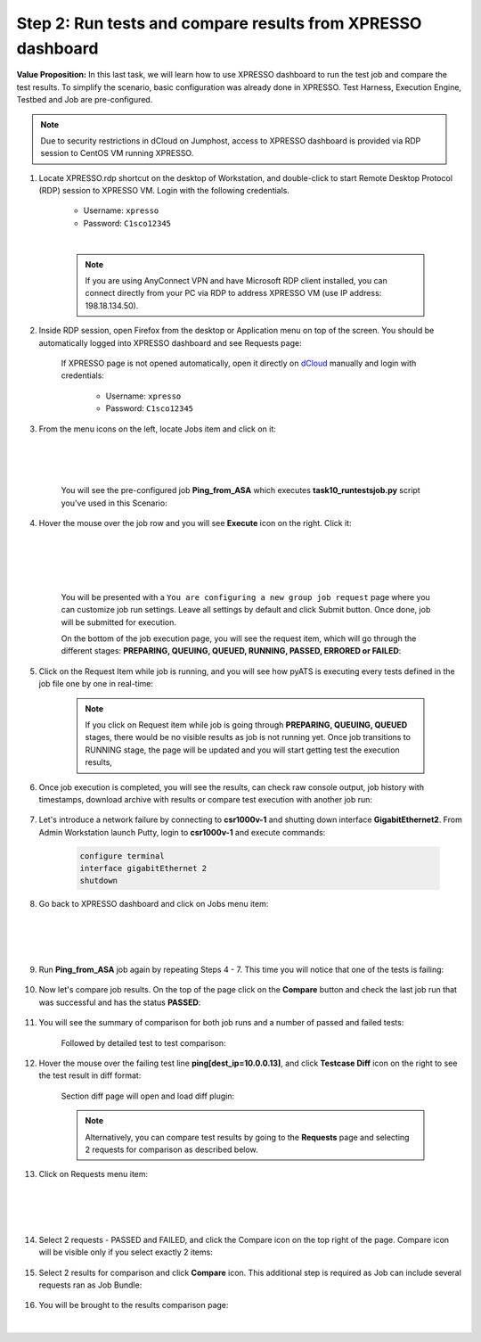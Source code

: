 Step 2: Run tests and compare results from XPRESSO dashboard
############################################################

**Value Proposition:** In this last task, we will learn how to use XPRESSO dashboard to run the test job and compare the test results. To simplify the scenario, basic configuration was already done in XPRESSO. Test Harness, Execution Engine, Testbed and Job are pre-configured.

.. note::
    Due to security restrictions in dCloud on Jumphost, access to XPRESSO dashboard is provided via RDP session to CentOS VM running XPRESSO.

#. Locate XPRESSO.rdp shortcut on the desktop of Workstation, and double-click to start Remote Desktop Protocol (RDP) session to XPRESSO VM. Login with the following credentials.

    - Username: ``xpresso``
    - Password: ``C1sco12345``

    |

    .. note::
        If you are using AnyConnect VPN and have Microsoft RDP client installed, you can connect directly from your PC via RDP to address XPRESSO VM (use IP address: 198.18.134.50).

    .. image:: images/login-to-xpresso_rdp.png
        :align: center
        :width: 20%

#. Inside RDP session, open Firefox from the desktop or Application menu on top of the screen. You should be automatically logged into XPRESSO dashboard and see Requests page:

    .. image:: images/xpresso-dashboard-page.png
        :align: center
        :width: 75%

    If XPRESSO page is not opened automatically, open it directly on `dCloud <http://xpresso.dcloud-cisco.com>`_ manually and login with credentials:

        - Username: ``xpresso``
        - Password: ``C1sco12345``

#. From the menu icons on the left, locate Jobs item and click on it:

    .. image:: images/xpresso-jobs-filter.png
        :align: left
        :width: 15%

    |
    |
    |

    You will see the pre-configured job **Ping_from_ASA** which executes **task10_runtestsjob.py** script you've used in this Scenario:


    .. image:: images/xpresso-jobs-list.png
        :align: center
        :width: 75%

#. Hover the mouse over the job row and you will see **Execute** icon on the right. Click it:

    .. image:: images/xpresso-jobs-execute.png
        :align: left
        :width: 15%

    |
    |
    |
    |

    You will be presented with a ``You are configuring a new group job request`` page where you can customize job run settings. Leave all settings by default and click Submit button. Once done, job will be submitted for execution.

    On the bottom of the job execution page, you will see the request item, which will go through the different stages: **PREPARING, QUEUING, QUEUED, RUNNING, PASSED, ERRORED or FAILED**:

    .. image:: images/xpresso-jobs-request-status-1.png
        :align: center
        :width: 75%

#. Click on the Request Item while job is running, and you will see how pyATS is executing every tests defined in the job file one by one in real-time:

    .. image:: images/xpresso-jobs-request-status-2.png
        :align: center
        :width: 55%

    .. note::
        If you click on Request item while job is going through **PREPARING, QUEUING, QUEUED** stages, there would be no visible results as job is not running yet. Once job transitions to RUNNING stage, the page will be updated and you will start getting test the execution results,

#. Once job execution is completed, you will see the results, can check raw console output, job history with timestamps, download archive with results or compare test execution with another job run:

    .. image:: images/xpresso-request-details.png
        :align: center
        :width: 75%


#. Let's introduce a network failure by connecting to **csr1000v-1** and shutting down interface **GigabitEthernet2**. From Admin Workstation launch Putty, login to **csr1000v-1** and execute commands:

    .. code-block:: bash

        configure terminal 
        interface gigabitEthernet 2
        shutdown

#. Go back to XPRESSO dashboard and click on Jobs menu item:

    .. image:: images/xpresso-jobs-filter.png
        :align: left
        :width: 15%

    |
    |
    |

#. Run **Ping_from_ASA** job again by repeating Steps 4 - 7. This time you will notice that one of the tests is failing:

    .. image:: images/xpresso-ping-from-asa.png
        :align: center
        :width: 55%

#. Now let's compare job results. On the top of the page click on the **Compare** button and check the last job run that was successful and  has the status **PASSED**:

    .. image:: images/xpresso-jobs-compare-1.png
        :align: center
        :width: 75%

#. You will see the summary of comparison for both job runs and a number of passed and failed tests:

    .. image:: images/xpresso-jobs-compare-2.png
        :align: center
        :width: 75%

    Followed by detailed test to test comparison:

    .. image:: images/xpresso-jobs-compare-3.png
        :align: center
        :width: 75%

#. Hover the mouse over the failing test line **ping[dest_ip=10.0.0.13]**, and click **Testcase Diff** icon on the right to see the test result in diff format:

    .. image:: images/xpresso-jobs-compare-4.png
        :align: center
        :width: 75%

    Section diff page will open and load diff plugin:

    .. image:: images/xpresso-jobs-compare-5.png
        :align: center
        :width: 75%

    .. note::
        Alternatively, you can compare test results by going to the **Requests** page and selecting 2 requests for comparison as described below.

#. Click on Requests menu item:

    .. image:: images/xpresso-jobs-filter.png
        :align: left
        :width: 15%

    |
    |
    |

#. Select 2 requests - PASSED and FAILED, and click the Compare icon on the top right of the page. Compare icon will be visible only if you select exactly 2 items:

    .. image:: images/xpresso-jobs-compare-6.png
        :align: center
        :width: 75%

#. Select 2 results for comparison and click **Compare** icon. This additional step is required as Job can include several requests ran as Job Bundle:

    .. image:: images/xpresso-jobs-compare-7.png
        :align: center
        :width: 75%

#. You will be brought to the results comparison page:

    .. image:: images/xpresso-jobs-compare-8.png
        :align: center
        :width: 75%

|

.. sectionauthor:: Luis Rueda <lurueda@cisco.com>, Jairo Leon <jaileon@cisco.com>
